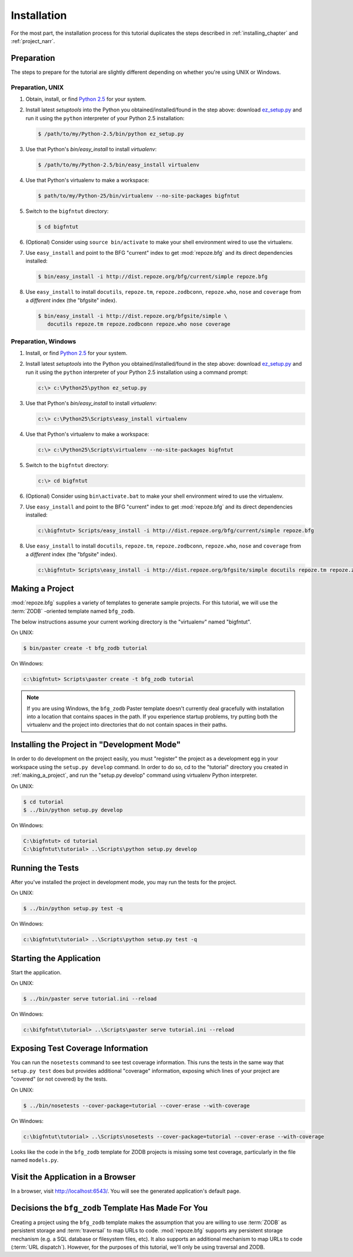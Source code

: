 ============
Installation
============

For the most part, the installation process for this tutorial
duplicates the steps described in :ref:`installing_chapter` and
:ref:`project_narr`.

Preparation
========================

The steps to prepare for the tutorial are slightly different depending
on whether you're using UNIX or Windows.

Preparation, UNIX
-----------------

#. Obtain, install, or find `Python 2.5
   <http://python.org/download/releases/2.5.4/>`_ for your system.

#. Install latest `setuptools` into the Python you
   obtained/installed/found in the step above: download `ez_setup.py
   <http://peak.telecommunity.com/dist/ez_setup.py>`_ and run it using
   the ``python`` interpreter of your Python 2.5 installation:

   .. code-block:: bash

    $ /path/to/my/Python-2.5/bin/python ez_setup.py

#. Use that Python's `bin/easy_install` to install `virtualenv`:

   .. code-block:: bash

    $ /path/to/my/Python-2.5/bin/easy_install virtualenv

#. Use that Python's virtualenv to make a workspace:

   .. code-block:: bash

     $ path/to/my/Python-25/bin/virtualenv --no-site-packages bigfntut

#. Switch to the ``bigfntut`` directory:

   .. code-block:: bash

     $ cd bigfntut

#. (Optional) Consider using ``source bin/activate`` to make your
   shell environment wired to use the virtualenv.

#. Use ``easy_install`` and point to the BFG "current" index to get
   :mod:`repoze.bfg` and its direct dependencies installed:

   .. code-block:: bash

     $ bin/easy_install -i http://dist.repoze.org/bfg/current/simple repoze.bfg

#. Use ``easy_install`` to install ``docutils``, ``repoze.tm``,
   ``repoze.zodbconn``, ``repoze.who``, ``nose`` and ``coverage`` from
   a *different* index (the "bfgsite" index).

   .. code-block:: bash

     $ bin/easy_install -i http://dist.repoze.org/bfgsite/simple \
        docutils repoze.tm repoze.zodbconn repoze.who nose coverage

Preparation, Windows
--------------------

#. Install, or find `Python 2.5
   <http://python.org/download/releases/2.5.4/>`_ for your system.

#. Install latest `setuptools` into the Python you
   obtained/installed/found in the step above: download `ez_setup.py
   <http://peak.telecommunity.com/dist/ez_setup.py>`_ and run it using
   the ``python`` interpreter of your Python 2.5 installation using a
   command prompt:

   .. code-block:: bat

    c:\> c:\Python25\python ez_setup.py

#. Use that Python's `bin/easy_install` to install `virtualenv`:

   .. code-block:: bat

    c:\> c:\Python25\Scripts\easy_install virtualenv

#. Use that Python's virtualenv to make a workspace:

   .. code-block:: bat

     c:\> c:\Python25\Scripts\virtualenv --no-site-packages bigfntut

#. Switch to the ``bigfntut`` directory:

   .. code-block:: bat

     c:\> cd bigfntut

#. (Optional) Consider using ``bin\activate.bat`` to make your shell
   environment wired to use the virtualenv.

#. Use ``easy_install`` and point to the BFG "current" index to get
   :mod:`repoze.bfg` and its direct dependencies installed:

   .. code-block:: bat

     c:\bigfntut> Scripts/easy_install -i http://dist.repoze.org/bfg/current/simple repoze.bfg

#. Use ``easy_install`` to install ``docutils``, ``repoze.tm``,
   ``repoze.zodbconn``, ``repoze.who``, ``nose`` and ``coverage`` from
   a *different* index (the "bfgsite" index).

   .. code-block:: bat

     c:\bigfntut> Scripts\easy_install -i http://dist.repoze.org/bfgsite/simple docutils repoze.tm repoze.zodbconn repoze.who nose coverage

.. _making_a_project:

Making a Project
================

:mod:`repoze.bfg` supplies a variety of templates to generate sample
projects.  For this tutorial, we will use the :term:`ZODB` -oriented
template named ``bfg_zodb``.

The below instructions assume your current working directory is the
"virtualenv" named "bigfntut".

On UNIX:

.. code-block:: bash

  $ bin/paster create -t bfg_zodb tutorial

On Windows:

.. code-block:: bat

   c:\bigfntut> Scripts\paster create -t bfg_zodb tutorial

.. note:: If you are using Windows, the ``bfg_zodb`` Paster template
   doesn't currently deal gracefully with installation into a location
   that contains spaces in the path.  If you experience startup
   problems, try putting both the virtualenv and the project into
   directories that do not contain spaces in their paths.

Installing the Project in "Development Mode"
============================================

In order to do development on the project easily, you must "register"
the project as a development egg in your workspace using the
``setup.py develop`` command.  In order to do so, cd to the "tutorial"
directory you created in :ref:`making_a_project`, and run the
"setup.py develop" command using virtualenv Python interpreter.

On UNIX:

.. code-block:: bash

  $ cd tutorial
  $ ../bin/python setup.py develop

On Windows:

.. code-block:: bat

  C:\bigfntut> cd tutorial
  C:\bigfntut\tutorial> ..\Scripts\python setup.py develop

.. _running_tests:

Running the Tests
=================

After you've installed the project in development mode, you may run
the tests for the project.

On UNIX:

.. code-block:: bash

  $ ../bin/python setup.py test -q

On Windows:

.. code-block:: bat

  c:\bigfntut\tutorial> ..\Scripts\python setup.py test -q

Starting the Application
========================

Start the application.

On UNIX:

.. code-block:: bash

  $ ../bin/paster serve tutorial.ini --reload

On Windows:

.. code-block:: bat

  c:\bifgfntut\tutorial> ..\Scripts\paster serve tutorial.ini --reload

Exposing Test Coverage Information
==================================

You can run the ``nosetests`` command to see test coverage
information.  This runs the tests in the same way that ``setup.py
test`` does but provides additional "coverage" information, exposing
which lines of your project are "covered" (or not covered) by the
tests.

On UNIX:

.. code-block:: bash

  $ ../bin/nosetests --cover-package=tutorial --cover-erase --with-coverage

On Windows:

.. code-block:: bat

  c:\bigfntut\tutorial> ..\Scripts\nosetests --cover-package=tutorial --cover-erase --with-coverage

Looks like the code in the ``bfg_zodb`` template for ZODB projects is
missing some test coverage, particularly in the file named
``models.py``.

Visit the Application in a Browser
==================================

In a browser, visit `http://localhost:6543/ <http://localhost:6543>`_.
You will see the generated application's default page.

Decisions the ``bfg_zodb`` Template Has Made For You
=====================================================

Creating a project using the ``bfg_zodb`` template makes the
assumption that you are willing to use :term:`ZODB` as persistent
storage and :term:`traversal` to map URLs to code.  :mod:`repoze.bfg`
supports any persistent storage mechanism (e.g. a SQL database or
filesystem files, etc).  It also supports an additional mechanism to
map URLs to code (:term:`URL dispatch`).  However, for the purposes of
this tutorial, we'll only be using traversal and ZODB.

